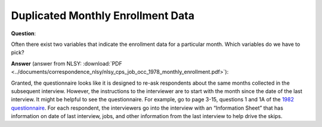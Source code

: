 
Duplicated Monthly Enrollment Data
----------------------------------

**Question**:

Often there exist two variables that indicate the enrollment data for a
particular month. Which variables do we have to pick?

**Answer** (answer from NLSY: :download:`PDF <../documents/correspondence_nlsy/nlsy_cps_job_occ_1978_monthly_enrollment.pdf>`):

Granted, the questionnaire looks like it is designed to re-ask respondents
about the same months collected in the subsequent interview.  However, the
instructions to the interviewer are to start with the month since the date of
the last interview.  It might be helpful to see the questionnaire.  For
example, go to page 3-15, questions 1 and 1A of the `1982 questionnaire`_.
For each respondent, the interviewers go into the interview with an
“Information Sheet” that has information on date of last interview, jobs, and
other information from the last interview to help drive the skips.

.. _1982 questionnaire: https://www.nlsinfo.org/sites/nlsinfo.org/files/attachments/121211/NLSY79_1982_Quex.pdf